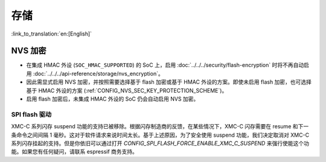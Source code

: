 存储
====

:link_to_translation:`en:[English]`

NVS 加密
--------

- 在集成 HMAC 外设 (``SOC_HMAC_SUPPORTED``) 的 SoC 上，启用 :doc:`../../../security/flash-encryption` 时将不再自动启用 :doc:`../../../api-reference/storage/nvs_encryption`。
- 因此需显式启用 NVS 加密，并按照需要选择基于 flash 加密或基于 HMAC 外设的方案。即使未启用 flash 加密，也可选择基于 HMAC 外设的方案 (:ref:`CONFIG_NVS_SEC_KEY_PROTECTION_SCHEME`)。
- 启用 flash 加密后，未集成 HMAC 外设的 SoC 仍会自动启用 NVS 加密。

SPI flash 驱动
^^^^^^^^^^^^^^^^^^^^^^

XMC-C 系列闪存 suspend 功能的支持已被移除。根据闪存制造商的反馈，在某些情况下，XMC-C 闪存需要在 resume 和下一条命令之间间隔 1 毫秒。这对于软件请求来说时间太长。基于上述原因，为了安全使用 suspend 功能，我们决定取消对 XMC-C 系列闪存挂起的支持。但是你依旧可以通过打开 `CONFIG_SPI_FLASH_FORCE_ENABLE_XMC_C_SUSPEND` 来强行使能这个功能。如果您有任何疑问，请联系 espressif 商务支持。
